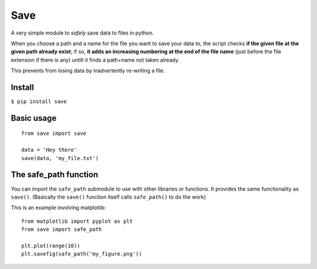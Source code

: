 Save
====

A very simple module to *safely* save data to files in python.

When you choose a path and a name for the file you want to save your
data to, the script checks **if the given file at the given path already
exist**; if so, **it adds an increasing numbering at the end of the file
name** (just before the file extension if there is any) untill it finds
a path+name not taken already.

This prevents from losing data by inadvertently re-writing a file.

Install
-------

``$ pip install save``

Basic usage
-----------

::

    from save import save

    data = 'Hey there'
    save(data, 'my_file.txt')

The safe\_path function
-----------------------

You can import the ``safe_path`` submodule to use with other libraries
or functions. It provides the same functionality as ``save()``.
(Basically the ``save()`` function itself calls ``safe_path()`` to do
the work)

This is an example involving matplotlib:

::

    from matplotlib import pyplot as plt
    from save import safe_path

    plt.plot(range(10))
    plt.savefig(safe_path('my_figure.png'))